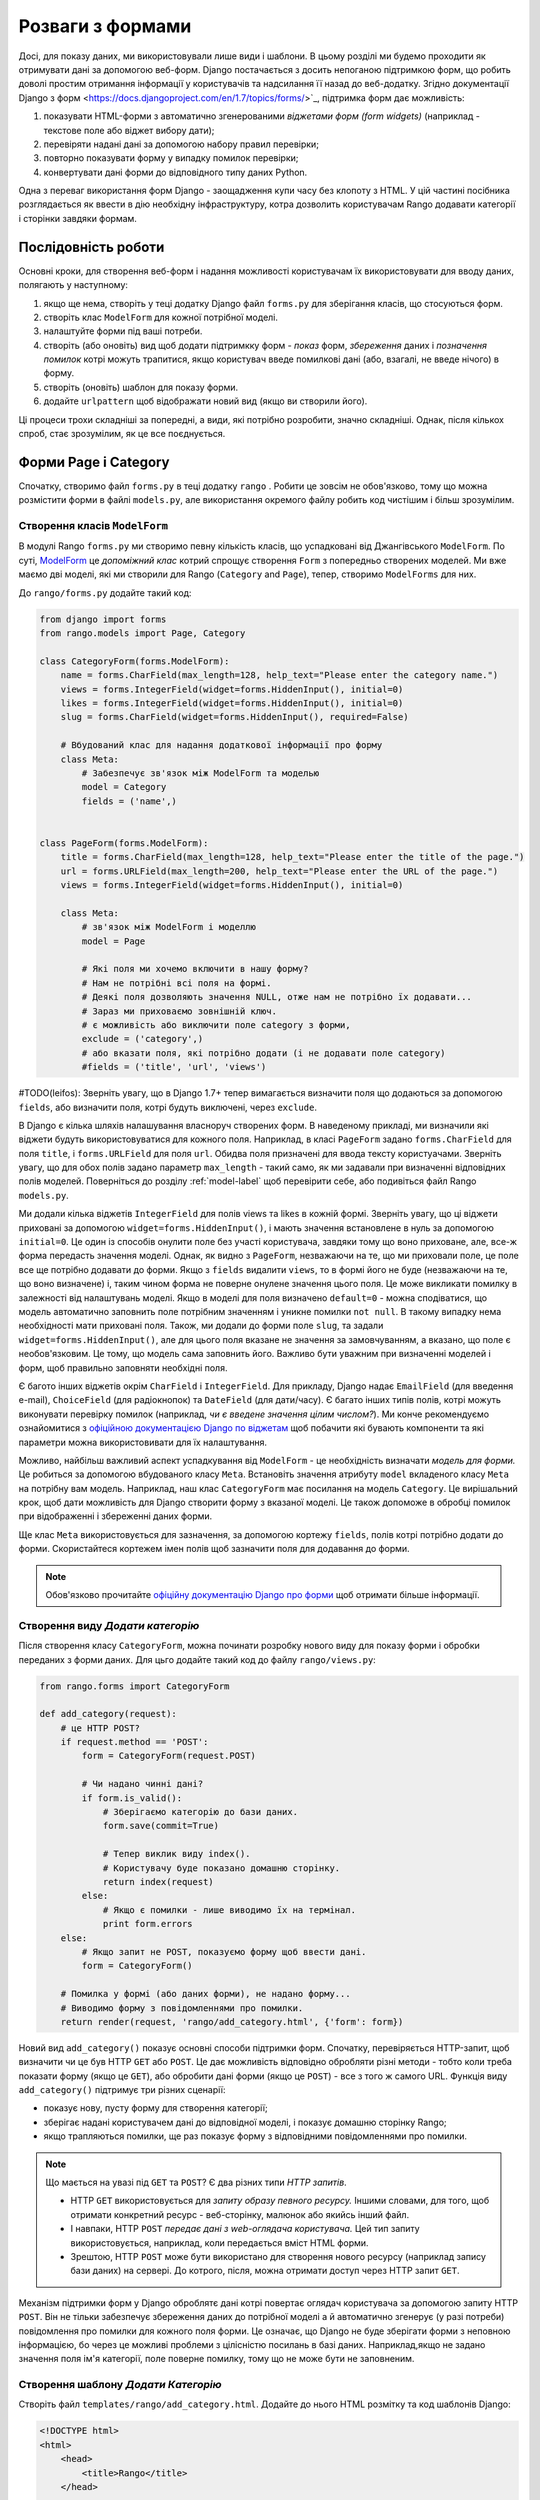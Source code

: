 .. _forms-label:

Розваги з формами
=================
Досі, для показу даних, ми використовували лише види і шаблони. В цьому розділі ми будемо проходити як отримувати дані за допомогою веб-форм. Django постачається з досить непоганою підтримкою форм, що робить доволі простим отримання інформації у користувачів та надсилання її назад до веб-додатку. Згідно документації Django з форм <https://docs.djangoproject.com/en/1.7/topics/forms/>`_, підтримка форм дає можливість:

#. показувати HTML-форми з автоматично згенерованими *віджетами форм (form widgets)* (наприклад - текстове поле або віджет вибору дати);
#. перевіряти надані дані за допомогою набору правил перевірки;
#. повторно показувати форму у випадку помилок перевірки;
#. конвертувати дані форми до відповідного типу даних Python.

Одна з переваг використання форм Django - заощадження купи часу без клопоту з HTML. У цій частині посібника розглядається як ввести в дію необхідну інфраструктуру, котра дозволить користувачам Rango додавати категорії і сторінки завдяки формам.

Послідовність роботи
--------------------
Основні кроки, для створення веб-форм і надання можливості користувачам їх використовувати для вводу даних, полягають у наступному:

#. якщо ще нема, створіть у теці додатку Django файл ``forms.py`` для зберігання класів, що стосуються форм.
#. створіть клас ``ModelForm`` для кожної потрібної моделі.
#. налаштуйте форми під ваші потреби.
#. створіть (або оновіть) вид щоб додати підтримкку форм - *показ* форм, *збереження* даних і *позначення помилок* котрі можуть трапитися, якщо користувач введе помилкові дані (або, взагалі, не введе нічого) в форму.
#. створіть (оновіть) шаблон для показу форми.
#. додайте ``urlpattern`` щоб відображати новий вид (якщо ви створили його).

Ці процеси трохи складніші за попередні, а види, які потрібно розробити, значно складніші. Однак, після кількох спроб, стає зрозумілим, як це все поєднується.

Форми Page і Category
---------------------
Спочатку, створимо файл ``forms.py`` в теці додатку ``rango`` . Робити це зовсім не обов'язково, тому що можна розмістити форми в файлі ``models.py``, але використання окремого файлу робить код чистішим і більш зрозумілим.

Створення класів ``ModelForm``
..............................
В модулі Rango ``forms.py`` ми створимо певну кількість класів, що успадковані від Джангівського ``ModelForm``. По суті, `ModelForm <https://docs.djangoproject.com/en/1.7/topics/forms/modelforms/#modelform>`_ це *допоміжний клас* котрий спрощує створення ``Form`` з попередньо створених моделей. Ми вже маємо дві моделі, які ми створили для Rango (``Category`` and ``Page``), тепер, створимо ``ModelForms`` для них.

До ``rango/forms.py`` додайте такий код:

.. code-block:: python

    from django import forms
    from rango.models import Page, Category

    class CategoryForm(forms.ModelForm):
        name = forms.CharField(max_length=128, help_text="Please enter the category name.")
        views = forms.IntegerField(widget=forms.HiddenInput(), initial=0)
        likes = forms.IntegerField(widget=forms.HiddenInput(), initial=0)
        slug = forms.CharField(widget=forms.HiddenInput(), required=False)

        # Вбудований клас для надання додаткової інформації про форму
        class Meta:
            # Забезпечує зв'язок між ModelForm та моделью
            model = Category
            fields = ('name',)


    class PageForm(forms.ModelForm):
        title = forms.CharField(max_length=128, help_text="Please enter the title of the page.")
        url = forms.URLField(max_length=200, help_text="Please enter the URL of the page.")
        views = forms.IntegerField(widget=forms.HiddenInput(), initial=0)

        class Meta:
            # зв'язок між ModelForm і моделлю
            model = Page

            # Які поля ми хочемо включити в нашу форму?
            # Нам не потрібні всі поля на формі.
            # Деякі поля дозволяють значення NULL, отже нам не потрібно їх додавати...
            # Зараз ми приховаємо зовнішній ключ.
            # є можливість або виключити поле category з форми,
            exclude = ('category',)
            # або вказати поля, які потрібно додати (і не додавати поле category)
            #fields = ('title', 'url', 'views')


#TODO(leifos): Зверніть увагу, що в Django 1.7+ тепер вимагається визначити поля що додаються за допомогою ``fields``, або визначити поля, котрі будуть виключені, через ``exclude``.

В Django є кілька шляхів налашування власноруч створених форм. В наведеному прикладі, ми визначили які віджети будуть використовуватися для кожного поля. Наприклад, в класі ``PageForm`` задано ``forms.CharField`` для поля ``title``, і ``forms.URLField`` для поля ``url``. Обидва поля призначені для ввода тексту користуачами. Зверніть увагу, що для обох полів задано параметр ``max_length`` - такий само, як ми задавали при визначенні відповідних полів моделей. Поверніться до розділу :ref:`model-label` щоб перевірити себе, або подивіться файл Rango ``models.py``.

Ми додали кілька віджетів ``IntegerField`` для полів views та likes в кожній формі. Зверніть увагу, що  ці віджети приховані за допомогою ``widget=forms.HiddenInput()``, і мають значення встановлене в нуль за допомогою ``initial=0``. Це один із способів онулити поле без участі користувача, завдяки тому що воно приховане, але, все-ж форма передасть значення моделі. Однак, як видно з ``PageForm``, незважаючи на те, що ми приховали поле, це поле все ще потрібно додавати до форми. Якщо з ``fields`` видалити ``views``, то в формі його не буде (незважаючи на те, що воно визначене) і, таким чином форма не поверне онулене значення цього поля. Це може викликати помилку в залежності від налаштувань моделі. Якщо в моделі для поля визначено ``default=0`` - можна сподіватися, що модель автоматично заповнить поле потрібним значенням  і уникне помилки ``not null``. В такому випадку нема необхідності мати приховані поля. Також, ми додали до форми поле ``slug``, та задали ``widget=forms.HiddenInput()``, але для цього поля вказане не значення за замовчуванням, а вказано, що поле є необов'язковим. Це тому, що модель сама заповнить його. Важливо бути уважним при визначенні моделей і форм, щоб правильно заповняти необхідні поля.

Є багото інших віджетів окрім ``CharField`` і ``IntegerField``. Для прикладу, Django надає ``EmailField`` (для введення e-mail), ``ChoiceField`` (для радіокнопок) та ``DateField`` (для дати/часу). Є багато інших типів полів, котрі можуть виконувати перевірку помилок (наприклад, *чи є введене значення цілим числом?*). Ми конче рекомендуємо ознайомитися з `офіційною документацією Django по віджетам <https://docs.djangoproject.com/en/1.7/ref/forms/widgets/>`_ щоб побачити які бувають компоненти та які параметри можна використовивати для їх налаштування.

Можливо, найбільш важливий аспект успадкування від ``ModelForm`` - це необхідність визначати  *модель для форми.* Це робиться за допомогою вбудованого класу ``Meta``. Встановіть значення атрибуту ``model`` вкладеного класу ``Meta`` на потрібну вам модель. Наприклад, наш клас ``CategoryForm`` має посилання на модель ``Category``. Це вирішальний крок, щоб дати можливість для Django створити форму з вказаної моделі. Це також допоможе в обробці помилок при відображенні і збереженні даних форми.

Ще клас ``Meta`` використовується  для зазначення, за допомогою кортежу ``fields``, полів котрі потрібно додати до форми. Скористайтеся кортежем імен полів щоб зазначити поля для додавання до форми.

.. note::  Обов'язково прочитайте `офіційну документацію Django  про форми <https://docs.djangoproject.com/en/1.7/ref/forms/>`_ щоб отримати більше інформації.

Створення виду *Додати категорію*
.................................
Після створення класу ``CategoryForm``, можна починати розробку нового виду для показу форми і обробки переданих з форми даних. Для цьго додайте такий код до файлу ``rango/views.py``:

.. code-block:: python

    from rango.forms import CategoryForm

    def add_category(request):
        # це HTTP POST?
        if request.method == 'POST':
            form = CategoryForm(request.POST)

            # Чи надано чинні дані?
            if form.is_valid():
                # Зберігаємо категорію до бази даних.
                form.save(commit=True)

                # Тепер виклик виду index().
                # Користувачу буде показано домашню сторінку.
                return index(request)
            else:
                # Якщо є помилки - лише виводимо їх на термінал.
                print form.errors
        else:
            # Якщо запит не POST, показуємо форму щоб ввести дані.
            form = CategoryForm()

        # Помилка у формі (або даних форми), не надано форму...
        # Виводимо форму з повідомленнями про помилки.
        return render(request, 'rango/add_category.html', {'form': form})

Новий вид ``add_category()`` показує основні способи підтримки форм. Спочатку, перевіряється HTTP-запит, щоб визначити чи це був HTTP ``GET`` або ``POST``. Це дає можливість відповідно обробляти різні методи - тобто коли треба показати форму (якщо це ``GET``), або обробити дані форми (якщо це ``POST``) - все з того ж самого URL. Функція виду ``add_category()`` підтримує три різних сценарії:

- показує нову, пусту форму для створення категорії;
- зберігає надані користувачем дані до відповідної моделі, і показує домашню сторінку Rango;
- якщо трапляються помилки, ще раз показує форму з відповідними повідомленнями про помилки.

.. note::

    Що мається на увазі під ``GET`` та ``POST``? Є два різних типи *HTTP запитів*.

    - HTTP ``GET`` використовується для *запиту образу певного ресурсу.* Іншими словами, для того, щоб отримати конкретний ресурс - веб-сторінку, малюнок або якийсь інший файл.
    - І навпаки, HTTP ``POST`` *передає дані з web-оглядача користувача.* Цей тип запиту використовується, наприклад, коли передається вміст HTML форми.
    - Зрештою, HTTP ``POST`` може бути використано для створення нового ресурсу (наприклад запису бази даних) на сервері. До котрого, після, можна отримати доступ через HTTP запит ``GET``.

Механізм підтримки форм у Django оброблятє дані котрі повертає оглядач користувача за допомогою запиту HTTP ``POST``. Він не тільки забезпечує збереження даних до потрібної моделі а й автоматично згенерує (у разі потреби) повідомлення про помилки для кожного поля форми. Це означає, що Django не буде зберігати форми з неповною інформацією, бо через це можливі проблеми з цілісністю посилань в базі даних. Наприклад,якщо не задано значення поля ім'я категорії, поле поверне помилку, тому що не може бути не заповненим.


Створення шаблону *Додати Категорію*
....................................
Створіть файл ``templates/rango/add_category.html``. Додайте до нього HTML розмітку та код шаблонів Django:

.. code-block:: html

    <!DOCTYPE html>
    <html>
        <head>
            <title>Rango</title>
        </head>

        <body>
            <h1>Add a Category</h1>

            <form id="category_form" method="post" action="/rango/add_category/">

                {% csrf_token %}
                {% for hidden in form.hidden_fields %}
                    {{ hidden }}
                {% endfor %}

                {% for field in form.visible_fields %}
                    {{ field.errors }}
                    {{ field.help_text }}
                    {{ field }}
                {% endfor %}

                <input type="submit" name="submit" value="Create Category" />
            </form>
        </body>

    </html>

Що ж цей код робить? Як ви бачите, між елементами ``<body>`` HTML сторінки розміщено елемент ``<form>`` . Переглянувши атрибути елемента  ``<form>``, можна побачити що дані з цієї форми надсилаються на URL ``/rango/add_category/`` як запит HTTP ``POST`` (атрибут ``method`` без урахування регістру, тобто може бути ``POST`` або ``post`` - однаково). Форма має два цикли for - один для *прихованих* полів, інший для *видимих* - де видимість полів задається атрибутом ``fields`` з ``ModelForm`` класу ``Meta``. Ці цикли роблять HTML розмітку для кожного елемента. До видимих полів також додано обробку помилок і допоміжний текст для опису того що потрібно вводити в поле.

.. note:: Приховані поля потрібні тому, що протокол HTTP не зберігає стан. Неможливо зберігати стан між кількома різними запитами HTTP додатку. Щоб подолати це обмеження і створені приховані поля, котрі дозволяють передавати інформацію клієнту (не показуючи її).

Також, зверніть увагу на цей уривок: ``{% csrf_token %}``. Це розпізнавальний знак міжсайтової підробки запитів (*Cross-Site Request Forgery (CSRF) token*), котрий допомагає захистититись та убезпечитись від  дії HTTP ``POST`` ініційованої пізнішим надсиланням форми. *Позначка CSRF вимагається фреймворком  Django. Якщо не дадавати позначку CSRF до форм, користувач буде стикатися з помилками при надсиланні форм.* Перечитайте `офіційну документацію Django про позначки CSRF <https://docs.djangoproject.com/en/1.7/ref/contrib/csrf/>`_ щоб дізнатися більше.

Відображення видуe *Додати категорію*
.....................................
Тепер нам потрібно відобразити функцію виду ``add_category()`` на URL. В шаблоні ми використали  URL ``/rango/add_category/`` в якості атрибуту форми. Відповідним чином потрібно змінити і  ``urlpatterns`` в ``rango/urls.py``.

.. code-block:: python

    urlpatterns = patterns('',
        url(r'^$', views.index, name='index'),
        url(r'^about/$', views.about, name='about'),
        url(r'^add_category/$', views.add_category, name='add_category'), # NEW MAPPING!
        url(r'^category/(?P<category_name_slug>[\w\-]+)/$', views.category, name='category'),)

Впорядкування, в цьому випадку, не має значення. Однак, переглянте `офіційну документацію Django <https://docs.djangoproject.com/en/1.7/topics/http/urls/#how-django-processes-a-request>`_ для отримання додаткової інформації. Наш новий URL для додавання категорії - ``/rango/add_category/``.


Модифікація сторінки Index
..........................
Як остаточний крок, давайте додамо посилання до сторінки index, так щоб можна було легко додавати категорії. Відредагуйте шаблон ``rango/index.html``. Додайте таке HTML посилання перед тегом ``</body>``.

.. code-block:: html

    <a href="/rango/add_category/">Add a New Category</a><br />

Демо
....
Тепер давайте випробуємо! Запустіть сервер розробки Django і перейдіть за такою адресою ``http://127.0.0.1:8000/rango/``. Скористайтеся новим посиланням, щоб перейти до додавання категорії, та спробуйте додати категорію. На малюнку :num:`fig-rango-form-steps` показано скріншот сторінок "Додати категорію та Індекс.

.. _fig-rango-form-steps:

.. figure:: ../images/rango-form-steps.png
    :figclass: align-center

    Додоємо нову категорію до Rango за допомогою форми. Діаграмма ілюструє виконані кроки.


.. note:: Якщо ви додасте кілька категорій, вони не завжди будуть показані на головній сторінці тому що там виводяться лише 5 кращих категорій. Щоб побачити всі - скористайтеся адмінкою. Щоб переглянути як додається нова категорія в  ``add_category()`` з ``rango/views.py`` , можна отримати посилання на об'єкт категорії з ``form.save()``, за допомогою ``cat = form.save(commit=True)``, а потім роздукувати категорію, slug, викликавши ``print cat, cat.slug`` щоб подивитися що створено.


Чисті форми
...........
Нагадаємо, що наша модель ``Page`` має атрибут ``url`` типу ``URLField``. У відповідній HTML формі Django очікує отримати в полі ``url`` коректний, правильний URL. Однак, користувачам може здатися, що набрати щось на зразок ``http://www.url.com`` занадто багато, і, насправді, `користувачі можуть навіть не знати що таке коректний URL <https://support.google.com/webmasters/answer/76329?hl=en>`_!

Для випадку коли користувач набиреє щось не те, ми можемо *замістити* метод ``clean()`` з ``ModelForm``. Цей метод викликається перед збереженням даних форми до нового екземпляру моделі, і таким чином, це цілком логічно додати сюди код для перевірки, або навіть для виправлення, даних форми введених користувачем. В наведеному раніше випадку, ми можемо перевірити чи починається поле ``url`` з ``http://`` - і якщо ні, додати ``http://`` до введеного користувачем.

.. code-block:: python

    class PageForm(forms.ModelForm):

        ...

        def clean(self):
            cleaned_data = self.cleaned_data
            url = cleaned_data.get('url')

            # If url is not empty and doesn't start with 'http://', prepend 'http://'.
            if url and not url.startswith('http://'):
                url = 'http://' + url
                cleaned_data['url'] = url

                return cleaned_data

В методі ``clean()`` показано простий патерн, котрий ви можете використовувати у власному коді.

#. Дані форми отримуються зі ``ModelForm`` з поля-словника ``cleaned_data``.
#. Для отримання значень потрібних полей зі словника ``cleaned_data`` використовуйте метод ``.get()`` об'єкту словника. Якщо користувач не вносив дані до поля форми, то цьго поля не буде і в словнику ``cleaned_data``. В такому випадку, ``.get()`` поверне ``None``, і не буде викликати помилку ``KeyError``. Це допомагає зробити код трохи чистішим!
#. Для кожного поля з форми, котре потрібно перевірити, спочатку перевіряйте чи отримано значення. Якщо щось було введено, перевірте що саме. Якщо це не те що ви очікували, можна додати трохи логіки для виправлення перед тим як *перезаписати* значення в словнику ``cleaned_data``.
#. Ви завжди *повинні* повертати з методу ``clean()`` посилання на словник ``cleaned_data`` . Якщо цього не зробти, отримаєте кілька прикрих помилок!

На простому прикладі показано як перевіряти передані дані перед їх збереженням. Це досить зручно, особливо коли поля повинні мати значення за замовчуванням, або пропущені дані і потрібно обробити такий випадок.

.. note:: Overriding methods implemented as part of the Django framework can provide you with an elegant way to add that extra bit of functionality for your application. There are many methods which you can safely override for your benefit, just like the ``clean()`` method in ``ModelForm`` as shown above. Check out `the Official Django Documentation on Models <https://docs.djangoproject.com/en/1.7/topics/db/models/#overriding-predefined-model-methods>`_ for more examples on how you can override default functionality to slot your own in.

Exercises
---------
Now that you've worked through the chapter, try these exercises to solidify your knowledge on Django's form functionality.

- What happens when you don't enter in a category name on the add category form?
- What happens when you try to add a category that already exists?
- What happens when you visit a category that does not exist?
- How could you gracefully handle when a user visits a category that does not exist?
- Undertake the `part four of the official Django Tutorial <https://docs.djangoproject.com/en/dev/intro/tutorial04/>`_ if you have not done so already to reinforce what you have learnt here.

.. _forms-add-pages-view-label:

Creating an *Add Pages* View, Template and URL Mapping
.......................................................
A next logical step would be to allow users to add pages to a given category. To do this, repeat the same workflow above for Pages - create a new view (``add_page()``), a new template (``rango/add_page.html``), URL mapping and then add a link from the category page. To get you started, here's the view logic for you.

.. code-block:: python

    from rango.forms import PageForm

    def add_page(request, category_name_slug):

        try:
            cat = Category.objects.get(slug=category_name_slug)
        except Category.DoesNotExist:
                cat = None

        if request.method == 'POST':
            form = PageForm(request.POST)
            if form.is_valid():
                if cat:
                    page = form.save(commit=False)
                    page.category = cat
                    page.views = 0
                    page.save()
                    # probably better to use a redirect here.
                    return category(request, category_name_slug)
            else:
                print form.errors
        else:
            form = PageForm()

        context_dict = {'form':form, 'category': cat}

        return render(request, 'rango/add_page.html', context_dict)




Hints
.....
To help you with the exercises above, the following hints may be of some use to you.

* Update the ``category()`` view to pass ``category_name_slug`` by inserting it to the view's ``context_dict`` dictionary.
* Update the ``category.html`` with a link to ``/rango/category/<category_name_url>/add_page/``.
* Ensure that the link only appears when *the requested category exists* - with or without pages. i.e. in the template check with ``{% if category %} .... {% else %} A category by this name does not exist {% endif %}``.
* Update ``rango/urls.py`` with a URL mapping to handle the above link.
